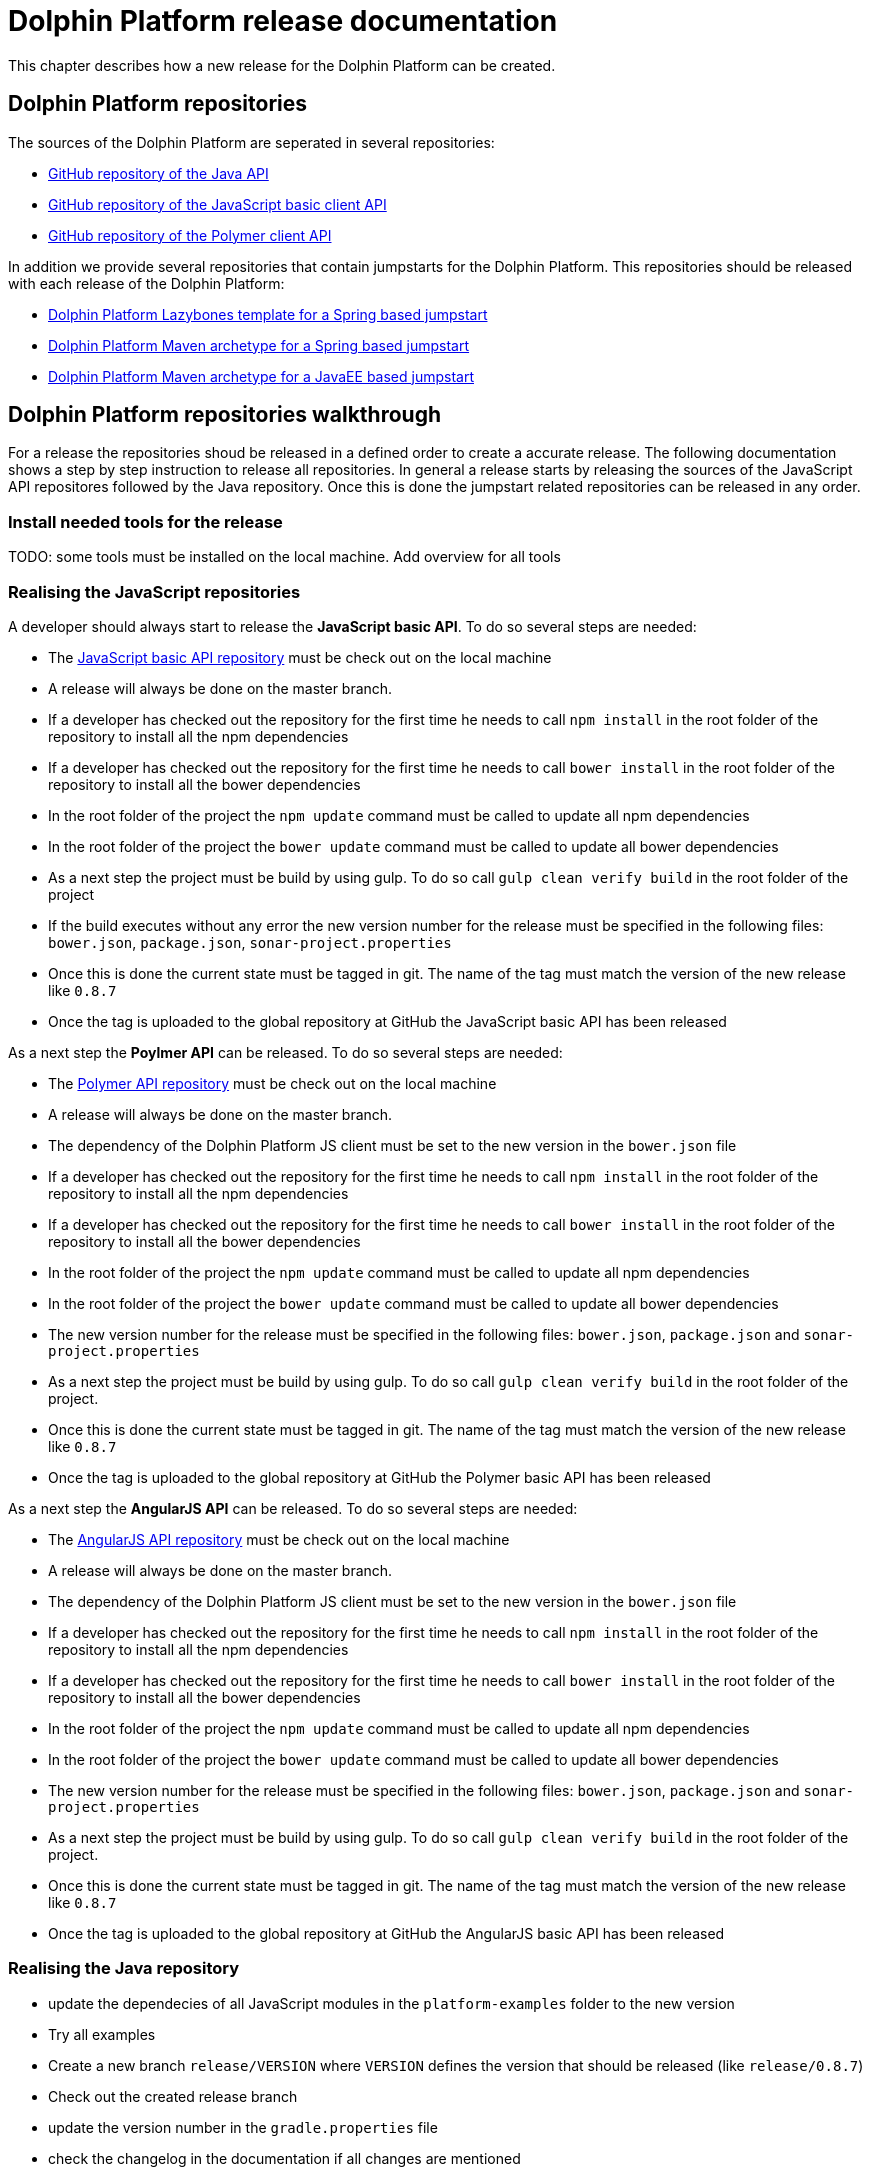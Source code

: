 
= Dolphin Platform release documentation
This chapter describes how a new release for the Dolphin Platform can be created.

== Dolphin Platform repositories
The sources of the Dolphin Platform are seperated in several repositories:

* https://github.com/canoo/dolphin-platform[GitHub repository of the Java API]
* https://github.com/canoo/dolphin-platform-js[GitHub repository of the JavaScript basic client API]
* https://github.com/canoo/dolphin-platform-polymer[GitHub repository of the Polymer client API]

In addition we provide several repositories that contain jumpstarts for the Dolphin Platform. This repositories
should be released with each release of the Dolphin Platform:

* https://github.com/canoo/dolphin-platform-lazybones-templates[Dolphin Platform Lazybones template for a Spring
based jumpstart]
* https://github.com/canoo/dolphin-platform-spring-boot-archetype[Dolphin Platform Maven archetype for a Spring
based jumpstart]
* https://github.com/canoo/dolphin-platform-kumuluz-archetype[Dolphin Platform Maven archetype for a JavaEE
based jumpstart]

== Dolphin Platform repositories walkthrough
For a release the repositories shoud be released in a defined order to create a accurate release. The following
documentation shows a step by step instruction to release all repositories. In general a release starts by releasing
the sources of the JavaScript API repositores followed by the Java repository. Once this is done the jumpstart related
repositories can be released in any order.

=== Install needed tools for the release
TODO: some tools must be installed on the local machine. Add overview for all tools

=== Realising the JavaScript repositories
A developer should always start to release the *JavaScript basic API*. To do so several steps are needed:

* The https://github.com/canoo/dolphin-platform-js[JavaScript basic API repository] must be check out on the local
machine
* A release will always be done on the master branch.
* If a developer has checked out the repository for the first time he needs to call `npm install` in
the root folder of the repository to install all the npm dependencies
* If a developer has checked out the repository for the first time he needs to call `bower install` in
the root folder of the repository to install all the bower dependencies
* In the root folder of the project the `npm update` command must be called to update all npm dependencies
* In the root folder of the project the `bower update` command must be called to update all bower dependencies
* As a next step the project must be build by using gulp. To do so call `gulp clean verify build` in the root
folder of the project
* If the build executes without any error the new version number for the release must be specified in the following
files: `bower.json`, `package.json`, `sonar-project.properties`
* Once this is done the current state must be tagged in git. The name of the tag must match the version of the new
release like `0.8.7`
* Once the tag is uploaded to the global repository at GitHub the JavaScript basic API has been released

As a next step the *Poylmer API* can be released. To do so several steps are needed:

* The https://github.com/canoo/dolphin-platform-polymer[Polymer API repository] must be check out on the local
machine
* A release will always be done on the master branch.
* The dependency of the Dolphin Platform JS client must be set to the new version in the `bower.json` file
* If a developer has checked out the repository for the first time he needs to call `npm install` in
the root folder of the repository to install all the npm dependencies
* If a developer has checked out the repository for the first time he needs to call `bower install` in
the root folder of the repository to install all the bower dependencies
* In the root folder of the project the `npm update` command must be called to update all npm dependencies
* In the root folder of the project the `bower update` command must be called to update all bower dependencies
* The new version number for the release must be specified in the following
files: `bower.json`, `package.json` and `sonar-project.properties`
* As a next step the project must be build by using gulp. To do so call `gulp clean verify build` in the root
folder of the project.
* Once this is done the current state must be tagged in git. The name of the tag must match the version of the new
release like `0.8.7`
* Once the tag is uploaded to the global repository at GitHub the Polymer basic API has been released

As a next step the *AngularJS API* can be released. To do so several steps are needed:

* The https://github.com/canoo/dolphin-platform-angularjs[AngularJS API repository] must be check out on the local
machine
* A release will always be done on the master branch.
* The dependency of the Dolphin Platform JS client must be set to the new version in the `bower.json` file
* If a developer has checked out the repository for the first time he needs to call `npm install` in
the root folder of the repository to install all the npm dependencies
* If a developer has checked out the repository for the first time he needs to call `bower install` in
the root folder of the repository to install all the bower dependencies
* In the root folder of the project the `npm update` command must be called to update all npm dependencies
* In the root folder of the project the `bower update` command must be called to update all bower dependencies
* The new version number for the release must be specified in the following
files: `bower.json`, `package.json` and `sonar-project.properties`
* As a next step the project must be build by using gulp. To do so call `gulp clean verify build` in the root
folder of the project.
* Once this is done the current state must be tagged in git. The name of the tag must match the version of the new
release like `0.8.7`
* Once the tag is uploaded to the global repository at GitHub the AngularJS basic API has been released


=== Realising the Java repository
* update the dependecies of all JavaScript modules in the `platform-examples` folder to the new version
* Try all examples
* Create a new branch `release/VERSION` where `VERSION` defines the version that should be released (like `release/0.8.7`)
* Check out the created release branch
* update the version number in the `gradle.properties` file
* check the changelog in the documentation if all changes are mentioned
* Call `./gradlew clean build` from the project folder to check that the build is working
* Call `./gradlew clean bintrayUpload` from the project folder. For step the bintray user name and api token
must be configured in the gradle.properties file (`/userHome/.gradle/gradle.properties`). Add the properties `bintrayUsername` and `bintrayApiKey` to the file.
* Create a tag from the release branch. The name of the tag must match the version of the new
release like `0.8.7`
* Upload the tag is to the global repository at GitHub
* Login to Bintray and publish all artifacts to JCenter and Maven Central

=== Realising the Android repository
* Create a new branch `release/VERSION` where `VERSION` defines the version that should be released (like `release/0.8.7`)
* update the version number of Dolphin Platform in the `gradle.properties` file
* Call `./gradlew clean build` from the project folder to check that the build is working
* Call `./gradlew clean bintrayUpload` from the project folder. For step the bintray user name and api token
must be configured in the gradle.properties file (`/userHome/.gradle/gradle.properties`). Add the properties `bintrayUsername` and `bintrayApiKey` to the file.
* Create a tag from the release branch. The name of the tag must match the version of the new
release like `0.8.7`
* Upload the tag is to the global repository at GitHub
* Login to Bintray and publish all artifacts to JCenter and Maven Central

=== Realising the jumpstart repository

TODO

=== General release steps

Next to the release of the software the version numbers of the latest stable
should be updated in tutorials and readme.md files of the repos.